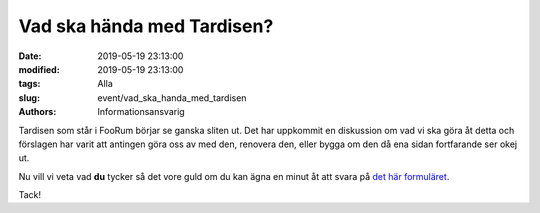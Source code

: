 Vad ska hända med Tardisen?
#############################

:date: 2019-05-19 23:13:00
:modified: 2019-05-19 23:13:00
:tags: Alla
:slug: event/vad_ska_handa_med_tardisen
:authors: Informationsansvarig

Tardisen som står i FooRum börjar se ganska sliten ut. Det har uppkommit en diskussion om vad vi ska göra åt detta och förslagen har varit att antingen göra oss av med den, 
renovera den, eller bygga om den då ena sidan fortfarande ser okej ut.

Nu vill vi veta vad **du** tycker så det vore guld om du kan ägna en minut åt att svara på `det här formuläret <https://forms.gle/6KA8Qc3wSYnNqvZm8>`__.

Tack!
